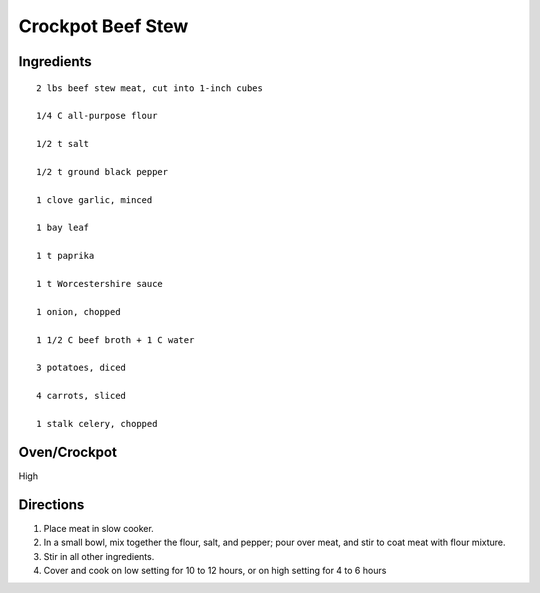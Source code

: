 -------------------
Crockpot Beef Stew
-------------------

Ingredients
-----------

::


    2 lbs beef stew meat, cut into 1-inch cubes

    1/4 C all-purpose flour

    1/2 t salt

    1/2 t ground black pepper

    1 clove garlic, minced

    1 bay leaf

    1 t paprika

    1 t Worcestershire sauce

    1 onion, chopped

    1 1/2 C beef broth + 1 C water

    3 potatoes, diced

    4 carrots, sliced

    1 stalk celery, chopped

Oven/Crockpot
-------------
High

Directions
----------
1. Place meat in slow cooker.

2. In a small bowl, mix together the flour, salt, and pepper; pour over meat, and stir to coat meat with flour mixture.

3. Stir in all other ingredients.

4. Cover and cook on low setting for 10 to 12 hours, or on high setting for 4 to 6 hours


